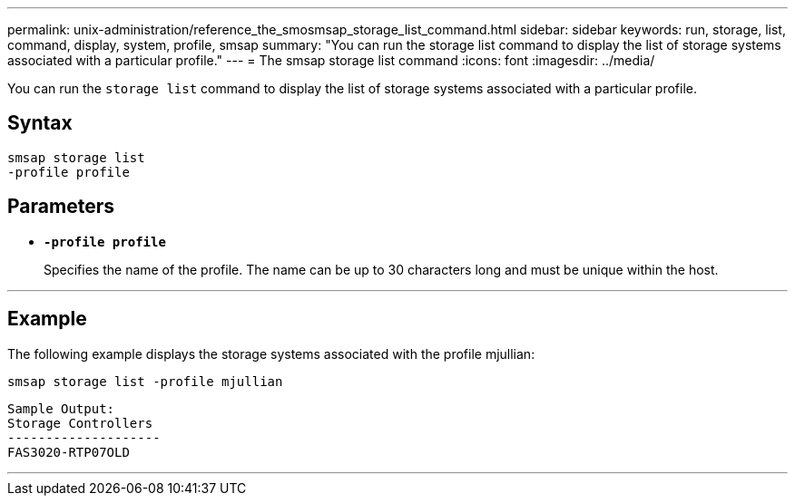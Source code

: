 ---
permalink: unix-administration/reference_the_smosmsap_storage_list_command.html
sidebar: sidebar
keywords: run, storage, list, command, display, system, profile, smsap
summary: "You can run the storage list command to display the list of storage systems associated with a particular profile."
---
= The smsap storage list command
:icons: font
:imagesdir: ../media/

[.lead]
You can run the `storage list` command to display the list of storage systems associated with a particular profile.

== Syntax

----
smsap storage list
-profile profile
----

== Parameters

* `*-profile profile*`
+
Specifies the name of the profile. The name can be up to 30 characters long and must be unique within the host.

---

== Example

The following example displays the storage systems associated with the profile mjullian:

----
smsap storage list -profile mjullian
----

----

Sample Output:
Storage Controllers
--------------------
FAS3020-RTP07OLD
----
---
